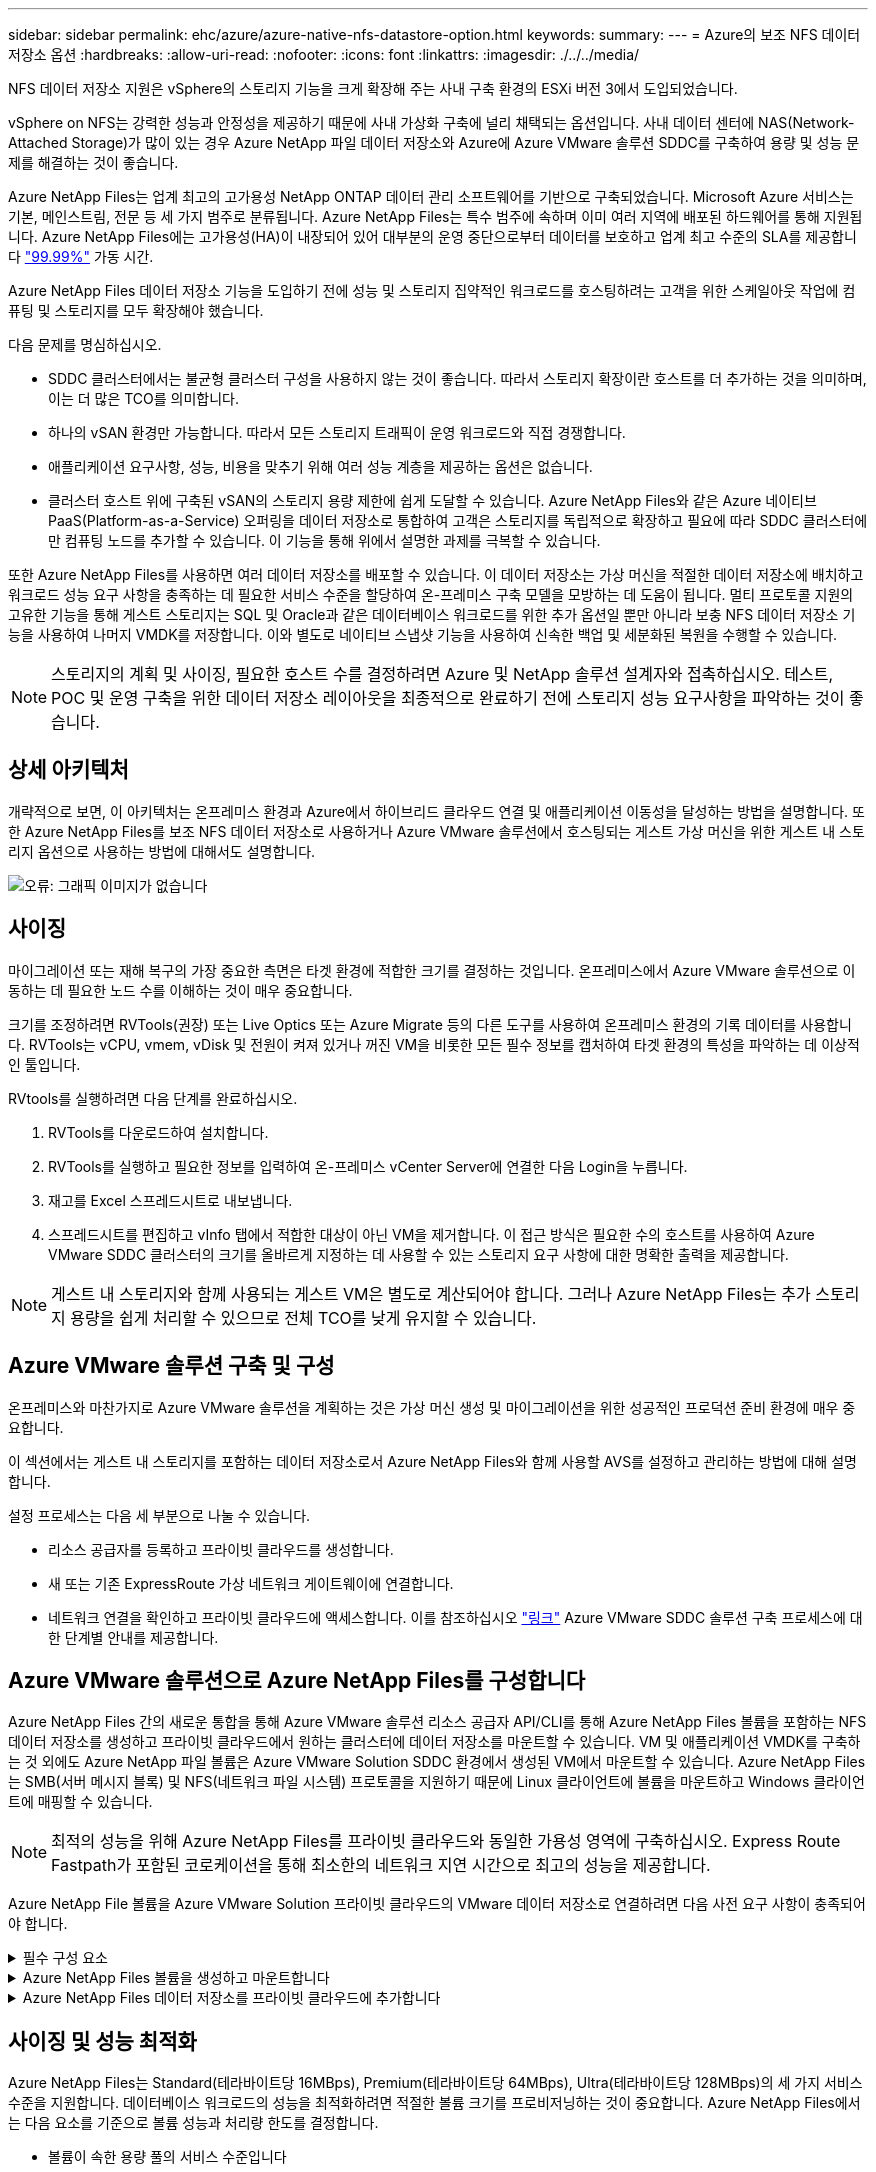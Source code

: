 ---
sidebar: sidebar 
permalink: ehc/azure/azure-native-nfs-datastore-option.html 
keywords:  
summary:  
---
= Azure의 보조 NFS 데이터 저장소 옵션
:hardbreaks:
:allow-uri-read: 
:nofooter: 
:icons: font
:linkattrs: 
:imagesdir: ./../../media/


[role="lead"]
NFS 데이터 저장소 지원은 vSphere의 스토리지 기능을 크게 확장해 주는 사내 구축 환경의 ESXi 버전 3에서 도입되었습니다.

vSphere on NFS는 강력한 성능과 안정성을 제공하기 때문에 사내 가상화 구축에 널리 채택되는 옵션입니다. 사내 데이터 센터에 NAS(Network-Attached Storage)가 많이 있는 경우 Azure NetApp 파일 데이터 저장소와 Azure에 Azure VMware 솔루션 SDDC를 구축하여 용량 및 성능 문제를 해결하는 것이 좋습니다.

Azure NetApp Files는 업계 최고의 고가용성 NetApp ONTAP 데이터 관리 소프트웨어를 기반으로 구축되었습니다. Microsoft Azure 서비스는 기본, 메인스트림, 전문 등 세 가지 범주로 분류됩니다. Azure NetApp Files는 특수 범주에 속하며 이미 여러 지역에 배포된 하드웨어를 통해 지원됩니다. Azure NetApp Files에는 고가용성(HA)이 내장되어 있어 대부분의 운영 중단으로부터 데이터를 보호하고 업계 최고 수준의 SLA를 제공합니다 https://azure.microsoft.com/support/legal/sla/netapp/v1_1/["99.99%"^] 가동 시간.

Azure NetApp Files 데이터 저장소 기능을 도입하기 전에 성능 및 스토리지 집약적인 워크로드를 호스팅하려는 고객을 위한 스케일아웃 작업에 컴퓨팅 및 스토리지를 모두 확장해야 했습니다.

다음 문제를 명심하십시오.

* SDDC 클러스터에서는 불균형 클러스터 구성을 사용하지 않는 것이 좋습니다. 따라서 스토리지 확장이란 호스트를 더 추가하는 것을 의미하며, 이는 더 많은 TCO를 의미합니다.
* 하나의 vSAN 환경만 가능합니다. 따라서 모든 스토리지 트래픽이 운영 워크로드와 직접 경쟁합니다.
* 애플리케이션 요구사항, 성능, 비용을 맞추기 위해 여러 성능 계층을 제공하는 옵션은 없습니다.
* 클러스터 호스트 위에 구축된 vSAN의 스토리지 용량 제한에 쉽게 도달할 수 있습니다. Azure NetApp Files와 같은 Azure 네이티브 PaaS(Platform-as-a-Service) 오퍼링을 데이터 저장소로 통합하여 고객은 스토리지를 독립적으로 확장하고 필요에 따라 SDDC 클러스터에만 컴퓨팅 노드를 추가할 수 있습니다. 이 기능을 통해 위에서 설명한 과제를 극복할 수 있습니다.


또한 Azure NetApp Files를 사용하면 여러 데이터 저장소를 배포할 수 있습니다. 이 데이터 저장소는 가상 머신을 적절한 데이터 저장소에 배치하고 워크로드 성능 요구 사항을 충족하는 데 필요한 서비스 수준을 할당하여 온-프레미스 구축 모델을 모방하는 데 도움이 됩니다. 멀티 프로토콜 지원의 고유한 기능을 통해 게스트 스토리지는 SQL 및 Oracle과 같은 데이터베이스 워크로드를 위한 추가 옵션일 뿐만 아니라 보충 NFS 데이터 저장소 기능을 사용하여 나머지 VMDK를 저장합니다. 이와 별도로 네이티브 스냅샷 기능을 사용하여 신속한 백업 및 세분화된 복원을 수행할 수 있습니다.


NOTE: 스토리지의 계획 및 사이징, 필요한 호스트 수를 결정하려면 Azure 및 NetApp 솔루션 설계자와 접촉하십시오. 테스트, POC 및 운영 구축을 위한 데이터 저장소 레이아웃을 최종적으로 완료하기 전에 스토리지 성능 요구사항을 파악하는 것이 좋습니다.



== 상세 아키텍처

개략적으로 보면, 이 아키텍처는 온프레미스 환경과 Azure에서 하이브리드 클라우드 연결 및 애플리케이션 이동성을 달성하는 방법을 설명합니다. 또한 Azure NetApp Files를 보조 NFS 데이터 저장소로 사용하거나 Azure VMware 솔루션에서 호스팅되는 게스트 가상 머신을 위한 게스트 내 스토리지 옵션으로 사용하는 방법에 대해서도 설명합니다.

image:vmware-dr-image1.png["오류: 그래픽 이미지가 없습니다"]



== 사이징

마이그레이션 또는 재해 복구의 가장 중요한 측면은 타겟 환경에 적합한 크기를 결정하는 것입니다. 온프레미스에서 Azure VMware 솔루션으로 이동하는 데 필요한 노드 수를 이해하는 것이 매우 중요합니다.

크기를 조정하려면 RVTools(권장) 또는 Live Optics 또는 Azure Migrate 등의 다른 도구를 사용하여 온프레미스 환경의 기록 데이터를 사용합니다. RVTools는 vCPU, vmem, vDisk 및 전원이 켜져 있거나 꺼진 VM을 비롯한 모든 필수 정보를 캡처하여 타겟 환경의 특성을 파악하는 데 이상적인 툴입니다.

RVtools를 실행하려면 다음 단계를 완료하십시오.

. RVTools를 다운로드하여 설치합니다.
. RVTools를 실행하고 필요한 정보를 입력하여 온-프레미스 vCenter Server에 연결한 다음 Login을 누릅니다.
. 재고를 Excel 스프레드시트로 내보냅니다.
. 스프레드시트를 편집하고 vInfo 탭에서 적합한 대상이 아닌 VM을 제거합니다. 이 접근 방식은 필요한 수의 호스트를 사용하여 Azure VMware SDDC 클러스터의 크기를 올바르게 지정하는 데 사용할 수 있는 스토리지 요구 사항에 대한 명확한 출력을 제공합니다.



NOTE: 게스트 내 스토리지와 함께 사용되는 게스트 VM은 별도로 계산되어야 합니다. 그러나 Azure NetApp Files는 추가 스토리지 용량을 쉽게 처리할 수 있으므로 전체 TCO를 낮게 유지할 수 있습니다.



== Azure VMware 솔루션 구축 및 구성

온프레미스와 마찬가지로 Azure VMware 솔루션을 계획하는 것은 가상 머신 생성 및 마이그레이션을 위한 성공적인 프로덕션 준비 환경에 매우 중요합니다.

이 섹션에서는 게스트 내 스토리지를 포함하는 데이터 저장소로서 Azure NetApp Files와 함께 사용할 AVS를 설정하고 관리하는 방법에 대해 설명합니다.

설정 프로세스는 다음 세 부분으로 나눌 수 있습니다.

* 리소스 공급자를 등록하고 프라이빗 클라우드를 생성합니다.
* 새 또는 기존 ExpressRoute 가상 네트워크 게이트웨이에 연결합니다.
* 네트워크 연결을 확인하고 프라이빗 클라우드에 액세스합니다. 이를 참조하십시오 link:azure-avs.html["링크"^] Azure VMware SDDC 솔루션 구축 프로세스에 대한 단계별 안내를 제공합니다.




== Azure VMware 솔루션으로 Azure NetApp Files를 구성합니다

Azure NetApp Files 간의 새로운 통합을 통해 Azure VMware 솔루션 리소스 공급자 API/CLI를 통해 Azure NetApp Files 볼륨을 포함하는 NFS 데이터 저장소를 생성하고 프라이빗 클라우드에서 원하는 클러스터에 데이터 저장소를 마운트할 수 있습니다. VM 및 애플리케이션 VMDK를 구축하는 것 외에도 Azure NetApp 파일 볼륨은 Azure VMware Solution SDDC 환경에서 생성된 VM에서 마운트할 수 있습니다. Azure NetApp Files는 SMB(서버 메시지 블록) 및 NFS(네트워크 파일 시스템) 프로토콜을 지원하기 때문에 Linux 클라이언트에 볼륨을 마운트하고 Windows 클라이언트에 매핑할 수 있습니다.


NOTE: 최적의 성능을 위해 Azure NetApp Files를 프라이빗 클라우드와 동일한 가용성 영역에 구축하십시오. Express Route Fastpath가 포함된 코로케이션을 통해 최소한의 네트워크 지연 시간으로 최고의 성능을 제공합니다.

Azure NetApp File 볼륨을 Azure VMware Solution 프라이빗 클라우드의 VMware 데이터 저장소로 연결하려면 다음 사전 요구 사항이 충족되어야 합니다.

.필수 구성 요소
[%collapsible]
====
. az 로그인을 사용하고 구독이 Microsoft.AVS 네임스페이스의 CloudSanExperience 기능에 등록되어 있는지 확인합니다.


....
az login –tenant xcvxcvxc- vxcv- xcvx- cvxc- vxcvxcvxcv
az feature show --name "CloudSanExperience" --namespace "Microsoft.AVS"
....
. 등록되지 않은 경우 등록한다.


....
az feature register --name "CloudSanExperience" --namespace "Microsoft.AVS"
....

NOTE: 등록을 완료하는 데 약 15분 정도 걸릴 수 있습니다.

. 등록 상태를 확인하려면 다음 명령을 실행합니다.


....
az feature show --name "CloudSanExperience" --namespace "Microsoft.AVS" --query properties.state
....
. 등록이 15분 이상 중간 상태로 고착된 경우 등록을 취소한 다음 플래그를 다시 등록하십시오.


....
az feature unregister --name "CloudSanExperience" --namespace "Microsoft.AVS"
az feature register --name "CloudSanExperience" --namespace "Microsoft.AVS"
....
. 구독이 Microsoft.AVS 네임스페이스의 AnfDatastoreExperience 기능에 등록되어 있는지 확인합니다.


....
az feature show --name "AnfDatastoreExperience" --namespace "Microsoft.AVS" --query properties.state
....
. VMware 확장 프로그램이 설치되어 있는지 확인합니다.


....
az extension show --name vmware
....
. 내선이 이미 설치되어 있는 경우 버전이 3.0.0인지 확인합니다. 이전 버전이 설치된 경우 확장을 업데이트하십시오.


....
az extension update --name vmware
....
. 확장자가 아직 설치되지 않은 경우 설치하십시오.


....
az extension add --name vmware
....
====
.Azure NetApp Files 볼륨을 생성하고 마운트합니다
[%collapsible]
====
. Azure Portal에 로그인하고 Azure NetApp Files에 액세스합니다. az provider register"--namespace Microsoft.NetApp –wait 명령을 사용하여 Azure NetApp Files 서비스에 대한 액세스를 확인하고 Azure NetApp Files 리소스 공급자를 등록합니다. 등록 후 NetApp 계정을 만드십시오. 이를 참조하십시오 https://docs.microsoft.com/en-us/azure/azure-netapp-files/azure-netapp-files-create-netapp-account["링크"^] 를 참조하십시오.


image:vmware-dr-image2.png["오류: 그래픽 이미지가 없습니다"]

. NetApp 계정을 생성한 후 필요한 서비스 수준 및 크기의 용량 풀을 설정합니다. 자세한 내용은 이를 참조하십시오 https://docs.microsoft.com/en-us/azure/azure-netapp-files/azure-netapp-files-set-up-capacity-pool["링크"^].


image:vmware-dr-image3.png["오류: 그래픽 이미지가 없습니다"]

|===
| 기억해야 할 사항 


 a| 
* Azure NetApp Files에서 데이터 저장소에 대해 NFSv3이 지원됩니다.
* 용량 바인딩 워크로드에 프리미엄 또는 표준 계층을 사용하고, 필요한 경우 성능 바인딩 워크로드에 Ultra 계층을 사용하는 동시에 기본 vSAN 스토리지를 보완합니다.


|===
. Azure NetApp Files에 대해 위임된 서브넷을 구성하고 볼륨을 생성할 때 이 서브넷을 지정합니다. 위임된 서브넷을 생성하는 자세한 단계는 이것을 참조하십시오 https://docs.microsoft.com/en-us/azure/azure-netapp-files/azure-netapp-files-delegate-subnet["링크"^].
. 용량 풀 블레이드 아래에 있는 볼륨 블레이드를 사용하여 데이터 저장소에 대한 NFS 볼륨을 추가합니다.


image:vmware-dr-image4.png["오류: 그래픽 이미지가 없습니다"]

크기 또는 할당량별 Azure NetApp Files 볼륨 성능에 대한 자세한 내용은 을 참조하십시오 link:https://docs.microsoft.com/en-us/azure/azure-netapp-files/azure-netapp-files-performance-considerations["Azure NetApp Files에 대한 성능 고려 사항"^].

====
.Azure NetApp Files 데이터 저장소를 프라이빗 클라우드에 추가합니다
[%collapsible]
====

NOTE: Azure Portal을 사용하여 Azure NetApp Files 볼륨을 프라이빗 클라우드에 연결할 수 있습니다. 다음 단계를 따르십시오 link:https://learn.microsoft.com/en-us/azure/azure-vmware/attach-azure-netapp-files-to-azure-vmware-solution-hosts?tabs=azure-portal["Microsoft의 링크"] Azure 포털을 사용하여 Azure NetApp Files 데이터 저장소를 마운트하는 방법을 단계별로 안내합니다.

Azure NetApp Files 데이터 저장소를 프라이빗 클라우드에 추가하려면 다음 단계를 수행하십시오.

. 필요한 기능을 등록한 후 적절한 명령을 실행하여 NFS 데이터 저장소를 Azure VMware Solution 프라이빗 클라우드 클러스터에 연결합니다.
. Azure VMware Solution 프라이빗 클라우드 클러스터에서 기존 ANF 볼륨을 사용하여 데이터 저장소를 생성합니다.


....
C:\Users\niyaz>az vmware datastore netapp-volume create --name ANFRecoDSU002 --resource-group anfavsval2 --cluster Cluster-1 --private-cloud ANFDataClus --volume-id /subscriptions/0efa2dfb-917c-4497-b56a-b3f4eadb8111/resourceGroups/anfavsval2/providers/Microsoft.NetApp/netAppAccounts/anfdatastoreacct/capacityPools/anfrecodsu/volumes/anfrecodsU002
{
  "diskPoolVolume": null,
  "id": "/subscriptions/0efa2dfb-917c-4497-b56a-b3f4eadb8111/resourceGroups/anfavsval2/providers/Microsoft.AVS/privateClouds/ANFDataClus/clusters/Cluster-1/datastores/ANFRecoDSU002",
  "name": "ANFRecoDSU002",
  "netAppVolume": {
    "id": "/subscriptions/0efa2dfb-917c-4497-b56a-b3f4eadb8111/resourceGroups/anfavsval2/providers/Microsoft.NetApp/netAppAccounts/anfdatastoreacct/capacityPools/anfrecodsu/volumes/anfrecodsU002",
    "resourceGroup": "anfavsval2"
  },
  "provisioningState": "Succeeded",
  "resourceGroup": "anfavsval2",
  "type": "Microsoft.AVS/privateClouds/clusters/datastores"
}

. List all the datastores in a private cloud cluster.

....
c:\Users\niyaz>VMware 데이터 저장소 목록 -- resource-group anfavsval2--cluster cluster cluster cluster -1--private-cloud ANFDataClus [{"diskPoolVolume":null, "id":"/Subscriptions/0efa2dffb-917c-bourceGroup" vav-vav "AVS Microsoft.NetApp/netAppAccounts/anfdatastoreacct/capacityPools/anfrecods/volumes/ANFRecoDS001"" vev-vav-vav-vav-vev-vav-vav-vav "AVS" AVS" AVS" vav "AVS/recev-vav-vav-vav-vav-vav-vav-vav-vav-vav-av-av-av-av-av "AVS" AVS" AVS" AVS".2" ev-av-av-av-vev-av-av-vev-vav "AVS" vav-av-av- {"diskPoolVolume":null, "id":"/Subscriptions/0efa2dfb-917c-4497-b56a-b3f4eadb8111/resourceGroups/anfavsourceGroup/anfavource2/providers/microsoft.AVS/privateClouds/ae4recorivae17002 "Microsoft.NetApp/netAppAccounts/anfdatastoreacct/capacityPools/anfrecodsu/volumes/anfrecodsU002" AVS" AVaeAVaeae4aeaeaea.va.va.va.va.2" va.vaeae4a.va.va.va.va.va.va.va.va.vaea.va.va.va.veaea.vea.vaea.va.vea.va.va.va.va.vea.vea.va.vea.vea.vea.va.vea.va.vea.vea.vea

. 필요한 접속이 구성된 후에는 볼륨이 데이터 저장소로 마운트됩니다.


image:vmware-dr-image5.png["오류: 그래픽 이미지가 없습니다"]

====


== 사이징 및 성능 최적화

Azure NetApp Files는 Standard(테라바이트당 16MBps), Premium(테라바이트당 64MBps), Ultra(테라바이트당 128MBps)의 세 가지 서비스 수준을 지원합니다. 데이터베이스 워크로드의 성능을 최적화하려면 적절한 볼륨 크기를 프로비저닝하는 것이 중요합니다. Azure NetApp Files에서는 다음 요소를 기준으로 볼륨 성능과 처리량 한도를 결정합니다.

* 볼륨이 속한 용량 풀의 서비스 수준입니다
* 볼륨에 할당된 할당량입니다
* 용량 풀의 서비스 품질(QoS) 유형(자동 또는 수동


image:vmware-dr-image6.png["오류: 그래픽 이미지가 없습니다"]

자세한 내용은 을 참조하십시오 https://docs.microsoft.com/en-us/azure/azure-netapp-files/azure-netapp-files-service-levels["Azure NetApp Files의 서비스 레벨"^].

이를 참조하십시오 link:https://learn.microsoft.com/en-us/azure/azure-netapp-files/performance-benchmarks-azure-vmware-solution["Microsoft의 링크"] 사이징 작업 중에 사용할 수 있는 자세한 성능 벤치마크

|===
| 기억해야 할 사항 


 a| 
* 최적의 용량 및 성능을 위해 데이터 저장소 볼륨에 Premium 또는 Standard 계층을 사용합니다. 성능이 필요한 경우 Ultra 계층을 사용할 수 있습니다.
* 게스트 마운트 요구 사항은 Premium 또는 Ultra 계층을 사용하고 게스트 VM의 파일 공유 요구 사항은 Standard 또는 Premium 계층 볼륨을 사용합니다.


|===


== 성능 고려 사항

NFS 버전 3에서는 ESXi 호스트와 단일 스토리지 타겟 간의 접속에 대해 하나의 활성 파이프만 있다는 점을 이해하는 것이 중요합니다. 즉, 페일오버에 대체 연결을 사용할 수 있지만 단일 데이터 저장소 및 기본 스토리지의 대역폭은 단일 연결이 제공할 수 있는 범위로 제한됩니다.

Azure NetApp Files 볼륨에서 사용 가능한 대역폭을 더 많이 활용하려면 ESXi 호스트에 스토리지 타겟에 대한 여러 개의 접속이 있어야 합니다. 이 문제를 해결하려면 각 데이터 저장소에서 ESXi 호스트와 스토리지 간의 개별 연결을 사용하여 여러 데이터 저장소를 구성할 수 있습니다.

더 높은 대역폭을 얻으려면 여러 ANF 볼륨을 사용하여 여러 데이터 저장소를 생성한 후 VMDK를 생성하고 VMDK 간에 논리적 볼륨을 스트라이핑하는 것이 좋습니다.

이를 참조하십시오 link:https://learn.microsoft.com/en-us/azure/azure-netapp-files/performance-benchmarks-azure-vmware-solution["Microsoft의 링크"] 사이징 작업 중에 사용할 수 있는 자세한 성능 벤치마크

|===
| 기억해야 할 사항 


 a| 
* Azure VMware 솔루션에서는 기본적으로 8개의 NFS 데이터 저장소를 허용합니다. 이 문제는 지원 요청을 통해 증가할 수 있습니다.
* 더 높은 대역폭과 낮은 지연 시간을 위해 ER fastpath와 Ultra SKU를 함께 활용합니다. 추가 정보
* Azure NetApp Files의 "기본" 네트워크 기능을 사용하면 Azure VMware 솔루션을 연결하는 데 ExpressRoute 회로 및 ExpressRoute 게이트웨이의 대역폭이 사용됩니다.
* "표준" 네트워크 기능이 있는 Azure NetApp Files 볼륨의 경우 ExpressRoute FastPath가 지원됩니다. FastPath가 활성화되면 네트워크 트래픽이 Azure NetApp Files 볼륨으로 직접 전송되어 더 높은 대역폭과 낮은 대기 시간을 제공하는 게이트웨이를 우회합니다.


|===


== 데이터 저장소의 크기를 증가시킵니다

SDDC에 대한 볼륨 재구성 및 동적 서비스 수준 변경은 전혀 투명합니다. Azure NetApp Files에서 이러한 기능은 지속적인 성능, 용량 및 비용 최적화를 제공합니다. Azure Portal에서 또는 CLI를 사용하여 볼륨의 크기를 조정하여 NFS 데이터 저장소의 크기를 늘립니다. 작업을 완료한 후 vCenter를 액세스하고 데이터 저장소 탭으로 이동하여 해당 데이터 저장소를 마우스 오른쪽 버튼으로 클릭하고 용량 정보 새로 고침 을 선택합니다. 이 접근 방식을 사용하면 데이터 저장소 용량을 늘리고 다운타임 없이 데이터 저장소의 성능을 동적으로 높일 수 있습니다. 또한 이 프로세스는 애플리케이션에 전혀 영향을 미치지 않습니다.

|===
| 기억해야 할 사항 


 a| 
* 볼륨에 대한 재구성 및 동적 서비스 수준 기능을 사용하면 안정적인 워크로드 크기를 조정하여 비용을 최적화하고 오버 프로비저닝을 방지할 수 있습니다.
* VAAI가 설정되어 있지 않습니다.


|===


== 워크로드

.마이그레이션
[%collapsible]
====
가장 일반적인 사용 사례 중 하나는 마이그레이션입니다. VMware HCX 또는 vMotion을 사용하여 사내 VM으로 이동합니다. 또는 Riverfadow를 사용하여 VM을 Azure NetApp Files 데이터 저장소로 마이그레이션할 수 있습니다.

====
.데이터 보호
[%collapsible]
====
VM을 백업하고 신속하게 복구하는 것은 ANF 데이터 저장소의 뛰어난 장점 중 하나입니다. Snapshot 복사본을 사용하여 성능에 영향을 주지 않고 VM 또는 데이터 저장소의 빠른 복사본을 만든 다음, 재해 복구를 위해 지역 간 복제를 사용하여 Azure 스토리지 또는 2차 지역으로 장기 데이터 보호를 위해 전송합니다. 이러한 접근 방식은 변경된 정보만 저장하여 스토리지 공간과 네트워크 대역폭을 최소화합니다.

일반 보호를 위해 Azure NetApp Files 스냅샷 복사본을 사용하고, 애플리케이션 툴을 사용하여 SQL Server 또는 게스트 VM에 상주하는 Oracle과 같은 트랜잭션 데이터를 보호합니다. 이러한 스냅샷 복사본은 VMware(정합성 보장) 스냅샷과 다르며 장기 보호에 적합합니다.


NOTE: ANF 데이터 저장소를 사용하면 새 볼륨으로 복원 옵션을 사용하여 전체 데이터 저장소 볼륨을 복제할 수 있으며, 복구된 볼륨을 AVS SDDC 내의 호스트에 다른 데이터 저장소로 마운트할 수 있습니다. 데이터 저장소가 마운트된 후에는 해당 데이터 저장소 내의 VM을 개별적으로 클론 복제된 VM처럼 등록, 재구성 및 사용자 지정할 수 있습니다.

.가상 머신을 위한 BlueXP 백업 및 복구
[%collapsible]
=====
가상 머신을 위한 BlueXP 백업 및 복구 기능은 vCenter에서 vSphere 웹 클라이언트 GUI를 제공하여 백업 정책을 통해 Azure VMware Solution 가상 머신과 Azure NetApp Files 데이터 저장소를 보호합니다. 이러한 정책은 스케줄, 보존 및 기타 기능을 정의할 수 있습니다.  가상 머신용 BlueXP 백업 및 복구 기능은 Run 명령을 사용하여 구축할 수 있습니다.

설정 및 보호 정책은 다음 단계를 수행하여 설치할 수 있습니다.

. Run 명령을 사용하여 Azure VMware Solution 프라이빗 클라우드에 가상 머신용 BlueXP 백업 및 복구를 설치합니다.
. 클라우드 구독 자격 증명(클라이언트 및 기밀 값)을 추가한 다음 보호할 리소스가 포함된 클라우드 구독 계정(NetApp 계정 및 관련 리소스 그룹)을 추가합니다.
. 리소스 그룹 백업에 대한 보존, 빈도 및 기타 설정을 관리하는 백업 정책을 하나 이상 생성합니다.
. 컨테이너를 생성하여 백업 정책으로 보호해야 하는 하나 이상의 리소스를 추가합니다.
. 장애가 발생할 경우 전체 VM 또는 특정 개별 VMDK를 동일한 위치로 복구합니다.



NOTE: Azure NetApp Files 스냅샷 기술을 사용하면 백업 및 복원 속도가 매우 빨라집니다.

image:vmware-dr-image7.png["오류: 그래픽 이미지가 없습니다"]

=====
.Azure NetApp Files, Jetstream DR 및 Azure VMware 솔루션을 사용한 재해 복구
[%collapsible]
=====
클라우드로 재해 복구는 사이트 운영 중단 및 데이터 손상 이벤트(예: 랜섬웨어)로부터 워크로드를 보호하는 복원력이 있고 비용 효율적인 방법입니다. VMware VAIO 프레임워크를 사용하여 온프레미스 VMware 워크로드를 Azure Blob 스토리지에 복제하고 복구하여 데이터 손실과 제로급 RTO를 최소화하거나 최소화할 수 있습니다. Jetstream DR을 사용하면 사내에서 AVS로, 특히 Azure NetApp Files로 복제된 워크로드를 원활하게 복구할 수 있습니다. DR 사이트에서 최소한의 리소스와 비용 효율적인 클라우드 스토리지를 사용하여 비용 효율적으로 재해 복구를 수행할 수 있습니다. Jetstream DR은 Azure Blob Storage를 통해 ANF 데이터 저장소에 대한 복구를 자동화합니다. Jetstream DR은 네트워크 매핑에 따라 독립적인 VM 또는 관련 VM 그룹을 복구 사이트 인프라로 복구하고 랜섬웨어 보호를 위한 시점 복구를 제공합니다.

link:azure-native-dr-jetstream.html["ANF, Jetstream 및 AVS를 사용한 DR 솔루션"].

=====
====